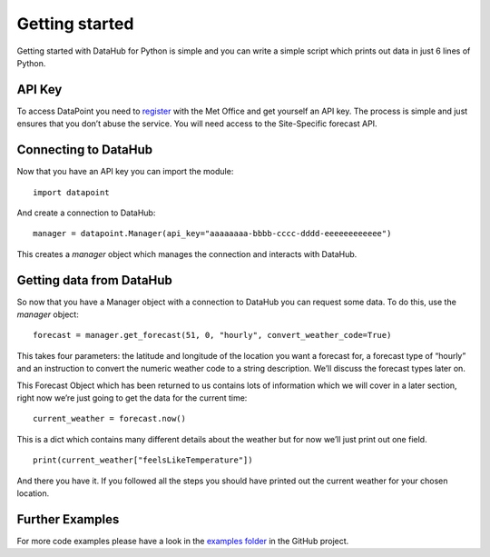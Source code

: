Getting started
===============

Getting started with DataHub for Python is simple and you can write a
simple script which prints out data in just 6 lines of Python.

API Key
-------

To access DataPoint you need to `register <https://datahub.metoffice.gov.uk/>`__
with the Met Office and get yourself an API key. The process is simple and just
ensures that you don’t abuse the service. You will need access to the
Site-Specific forecast API.

Connecting to DataHub
-----------------------

Now that you have an API key you can import the module:

::

   import datapoint

And create a connection to DataHub:

::

   manager = datapoint.Manager(api_key="aaaaaaaa-bbbb-cccc-dddd-eeeeeeeeeeee")

This creates a `manager` object which manages the connection and interacts
with DataHub.

Getting data from DataHub
---------------------------

So now that you have a Manager object with a connection to DataHub you can
request some data. To do this, use the `manager` object:

::

   forecast = manager.get_forecast(51, 0, "hourly", convert_weather_code=True)

This takes four parameters: the latitude and longitude of the location you want
a forecast for, a forecast type of “hourly” and an instruction to convert the
numeric weather code to a string description. We’ll discuss the forecast types
later on.

This Forecast Object which has been returned to us contains lots of information
which we will cover in a later section, right now we’re just going to get the
data for the current time:

::

   current_weather = forecast.now()

This is a dict which contains many different details about the weather
but for now we’ll just print out one field.

::

   print(current_weather["feelsLikeTemperature"])

And there you have it. If you followed all the steps you should have
printed out the current weather for your chosen location.

Further Examples
----------------

For more code examples please have a look in the `examples
folder <https://github.com/perseudonymous/datapoint-python/tree/master/examples>`__
in the GitHub project.
